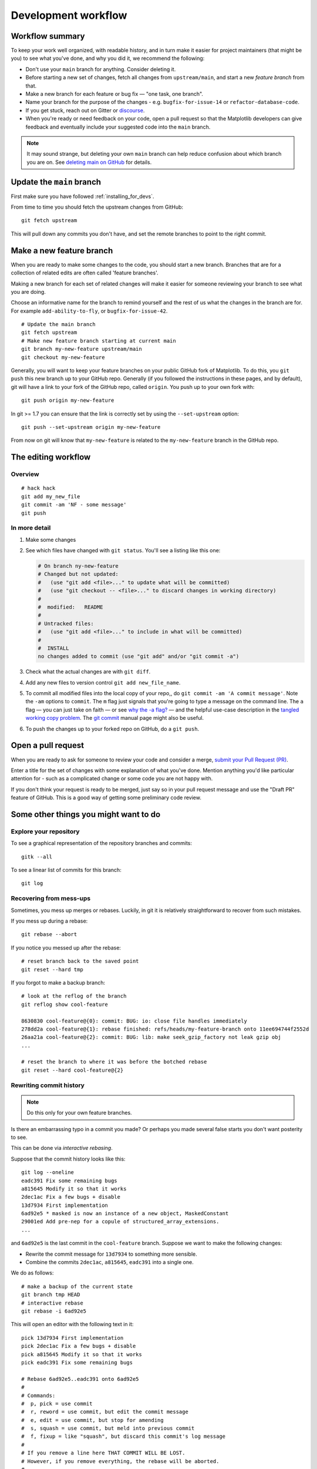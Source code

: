.. highlight:: bash

.. _development-workflow:

####################
Development workflow
####################

Workflow summary
================

To keep your work well organized, with readable history, and in turn make it
easier for project maintainers (that might be you) to see what you've done, and
why you did it, we recommend the following:

* Don't use your ``main`` branch for anything.  Consider deleting it.
* Before starting a new set of changes, fetch all changes from
  ``upstream/main``, and start a new *feature branch* from that.
* Make a new branch for each feature or bug fix — "one task, one branch".
* Name your branch for the purpose of the changes - e.g.
  ``bugfix-for-issue-14`` or ``refactor-database-code``.
* If you get stuck, reach out on Gitter or
  `discourse <https://discourse.matplotlib.org>`__.
* When you're ready or need feedback on your code, open a pull request so that the
  Matplotlib developers can give feedback and eventually include your suggested
  code into the ``main`` branch.

.. note::

   It may sound strange, but deleting your own ``main`` branch can help reduce
   confusion about which branch you are on.  See `deleting main on GitHub`_ for
   details.

.. _deleting main on GitHub: https://matthew-brett.github.io/pydagogue/gh_delete_master.html

.. _update-mirror-main:

Update the ``main`` branch
==========================

First make sure you have followed :ref:`installing_for_devs`.

From time to time you should fetch the upstream changes from GitHub::

   git fetch upstream

This will pull down any commits you don't have, and set the remote branches to
point to the right commit.

.. _make-feature-branch:

Make a new feature branch
=========================

When you are ready to make some changes to the code, you should start a new
branch.  Branches that are for a collection of related edits are often called
'feature branches'.

Making a new branch for each set of related changes will make it easier for
someone reviewing your branch to see what you are doing.

Choose an informative name for the branch to remind yourself and the rest of us
what the changes in the branch are for.  For example ``add-ability-to-fly``, or
``bugfix-for-issue-42``.

::

    # Update the main branch
    git fetch upstream
    # Make new feature branch starting at current main
    git branch my-new-feature upstream/main
    git checkout my-new-feature

Generally, you will want to keep your feature branches on your public GitHub
fork of Matplotlib.  To do this, you ``git push`` this new branch up to your
GitHub repo.  Generally (if you followed the instructions in these pages, and by
default), git will have a link to your fork of the GitHub repo, called
``origin``.  You push up to your own fork with::

   git push origin my-new-feature

In git >= 1.7 you can ensure that the link is correctly set by using the
``--set-upstream`` option::

   git push --set-upstream origin my-new-feature

From now on git will know that ``my-new-feature`` is related to the
``my-new-feature`` branch in the GitHub repo.

.. _edit-flow:

The editing workflow
====================

Overview
--------

::

   # hack hack
   git add my_new_file
   git commit -am 'NF - some message'
   git push

In more detail
--------------

#. Make some changes
#. See which files have changed with ``git status``.
   You'll see a listing like this one:

   .. code-block:: none

     # On branch ny-new-feature
     # Changed but not updated:
     #   (use "git add <file>..." to update what will be committed)
     #   (use "git checkout -- <file>..." to discard changes in working directory)
     #
     #	modified:   README
     #
     # Untracked files:
     #   (use "git add <file>..." to include in what will be committed)
     #
     #	INSTALL
     no changes added to commit (use "git add" and/or "git commit -a")

#. Check what the actual changes are with ``git diff``.
#. Add any new files to version control ``git add new_file_name``.
#. To commit all modified files into the local copy of your repo,, do
   ``git commit -am 'A commit message'``.  Note the ``-am`` options to
   ``commit``. The ``m`` flag just signals that you're going to type a
   message on the command line.  The ``a`` flag — you can just take on
   faith — or see `why the -a flag?`_ — and the helpful use-case
   description in the `tangled working copy problem`_. The
   `git commit <https://git-scm.com/docs/git-commit>`_ manual page might also be
   useful.
#. To push the changes up to your forked repo on GitHub, do a ``git
   push``.

.. _why the -a flag?: http://gitready.com/beginner/2009/01/18/the-staging-area.html
.. _tangled working copy problem: http://2ndscale.com/rtomayko/2008/the-thing-about-git


Open a pull request
===================

When you are ready to ask for someone to review your code and consider a merge,
`submit your Pull Request (PR) <https://docs.github.com/pull-requests>`_.

Enter a title for the set of changes with some explanation of what you've done.
Mention anything you'd like particular attention for - such as a
complicated change or some code you are not happy with.

If you don't think your request is ready to be merged, just say so in your pull
request message and use the "Draft PR" feature of GitHub. This is a good way of
getting some preliminary code review.

Some other things you might want to do
======================================

Explore your repository
-----------------------

To see a graphical representation of the repository branches and
commits::

   gitk --all

To see a linear list of commits for this branch::

   git log


.. _recovering-from-mess-up:

Recovering from mess-ups
------------------------

Sometimes, you mess up merges or rebases. Luckily, in git it is
relatively straightforward to recover from such mistakes.

If you mess up during a rebase::

   git rebase --abort

If you notice you messed up after the rebase::

   # reset branch back to the saved point
   git reset --hard tmp

If you forgot to make a backup branch::

   # look at the reflog of the branch
   git reflog show cool-feature

   8630830 cool-feature@{0}: commit: BUG: io: close file handles immediately
   278dd2a cool-feature@{1}: rebase finished: refs/heads/my-feature-branch onto 11ee694744f2552d
   26aa21a cool-feature@{2}: commit: BUG: lib: make seek_gzip_factory not leak gzip obj
   ...

   # reset the branch to where it was before the botched rebase
   git reset --hard cool-feature@{2}

.. _rewriting-commit-history:

Rewriting commit history
------------------------

.. note::

   Do this only for your own feature branches.

Is there an embarrassing typo in a commit you made? Or perhaps you
made several false starts you don't want posterity to see.

This can be done via *interactive rebasing*.

Suppose that the commit history looks like this::

    git log --oneline
    eadc391 Fix some remaining bugs
    a815645 Modify it so that it works
    2dec1ac Fix a few bugs + disable
    13d7934 First implementation
    6ad92e5 * masked is now an instance of a new object, MaskedConstant
    29001ed Add pre-nep for a copule of structured_array_extensions.
    ...

and ``6ad92e5`` is the last commit in the ``cool-feature`` branch. Suppose we
want to make the following changes:

* Rewrite the commit message for ``13d7934`` to something more sensible.
* Combine the commits ``2dec1ac``, ``a815645``, ``eadc391`` into a single one.

We do as follows::

    # make a backup of the current state
    git branch tmp HEAD
    # interactive rebase
    git rebase -i 6ad92e5

This will open an editor with the following text in it::

    pick 13d7934 First implementation
    pick 2dec1ac Fix a few bugs + disable
    pick a815645 Modify it so that it works
    pick eadc391 Fix some remaining bugs

    # Rebase 6ad92e5..eadc391 onto 6ad92e5
    #
    # Commands:
    #  p, pick = use commit
    #  r, reword = use commit, but edit the commit message
    #  e, edit = use commit, but stop for amending
    #  s, squash = use commit, but meld into previous commit
    #  f, fixup = like "squash", but discard this commit's log message
    #
    # If you remove a line here THAT COMMIT WILL BE LOST.
    # However, if you remove everything, the rebase will be aborted.
    #

To achieve what we want, we will make the following changes to it::

    r 13d7934 First implementation
    pick 2dec1ac Fix a few bugs + disable
    f a815645 Modify it so that it works
    f eadc391 Fix some remaining bugs

This means that (i) we want to edit the commit message for
``13d7934``, and (ii) collapse the last three commits into one. Now we
save and quit the editor.

Git will then immediately bring up an editor for editing the commit
message. After revising it, we get the output::

    [detached HEAD 721fc64] FOO: First implementation
     2 files changed, 199 insertions(+), 66 deletions(-)
    [detached HEAD 0f22701] Fix a few bugs + disable
     1 files changed, 79 insertions(+), 61 deletions(-)
    Successfully rebased and updated refs/heads/my-feature-branch.

and now, the history looks like this::

     0f22701 Fix a few bugs + disable
     721fc64 ENH: Sophisticated feature
     6ad92e5 * masked is now an instance of a new object, MaskedConstant

If it went wrong, recovery is again possible as explained :ref:`above
<recovering-from-mess-up>`.

If you have not yet pushed this branch to github, you can carry on as normal,
however if you *have* already pushed this commit see :ref:`force-push` for how
to replace your already published commits with the new ones.


.. _rebase-on-main:

Rebasing on ``upstream/main``
-----------------------------

Let's say you thought of some work you'd like to do. You
:ref:`update-mirror-main` and :ref:`make-feature-branch` called
``cool-feature``. At this stage, ``main`` is at some commit, let's call it E.
Now you make some new commits on your ``cool-feature`` branch, let's call them
A, B, C. Maybe your changes take a while, or you come back to them after a
while. In the meantime, ``main`` has progressed from commit E to commit (say) G:

.. code-block:: none

          A---B---C cool-feature
         /
    D---E---F---G main

At this stage you consider merging ``main`` into your feature branch, and you
remember that this page sternly advises you not to do that, because the
history will get messy. Most of the time, you can just ask for a review without
worrying about whether ``main`` has got a little ahead; however sometimes, the changes in
``main`` might affect your changes, and you need to harmonize them.  In this
situation you may prefer to do a rebase.

``rebase`` takes your changes (A, B, C) and replays them as if they had been
made to the current state of ``main``.  In other words, in this case, it takes
the changes represented by A, B, C and replays them on top of G. After the
rebase, your history will look like this:

.. code-block:: none

                  A'--B'--C' cool-feature
                 /
    D---E---F---G main

See `rebase without tears`_ for more detail.

.. _rebase without tears: https://matthew-brett.github.io/pydagogue/rebase_without_tears.html

To do a rebase on ``upstream/main``::

    # Fetch changes from upstream/main
    git fetch upstream
    # go to the feature branch
    git checkout cool-feature
    # make a backup in case you mess up
    git branch tmp cool-feature
    # rebase cool-feature onto main
    git rebase --onto upstream/main upstream/main cool-feature

In this situation, where you are already on branch ``cool-feature``, the last
command can be written more succinctly as::

    git rebase upstream/main

When all looks good, you can delete your backup branch::

   git branch -D tmp

If it doesn't look good you may need to have a look at
:ref:`recovering-from-mess-up`.

If you have made changes to files that have also changed in ``main``, this may
generate merge conflicts that you need to resolve - see the `git rebase`_ man
page for some instructions at the end of the "Description" section. There is
some related help on merging in the git user manual - see `resolving a merge`_.

.. _git rebase: https://git-scm.com/docs/git-rebase
.. _resolving a merge: https://schacon.github.io/git/user-manual.html#resolving-a-merge


If you have not yet pushed this branch to github, you can carry on as normal,
however if you *have* already pushed this commit see :ref:`force-push` for how
to replace your already published commits with the new ones.


.. _force-push:


Pushing, with force
-------------------


If you have in some way re-written already pushed history (e.g. via
:ref:`rewriting-commit-history` or :ref:`rebase-on-main`) leaving you with
a git history that looks something like

.. code-block:: none

       A'--E cool-feature
      /
     D---A---B---C origin/cool-feature

where you have pushed the commits ``A,B,C`` to your fork on GitHub (under the
remote name *origin*) but now have the commits ``A'`` and ``E`` on your local
branch *cool-feature*.  If you try to push the new commits to GitHub, it will
fail and show an error that looks like ::

   $ git push
   Pushing to github.com:origin/matplotlib.git
   To github.com:origin/matplotlib.git
    ! [rejected]              cool_feature -> cool_feature (non-fast-forward)
   error: failed to push some refs to 'github.com:origin/matplotlib.git'
   hint: Updates were rejected because the tip of your current branch is behind
   hint: its remote counterpart. Integrate the remote changes (e.g.
   hint: 'git pull ...') before pushing again.
   hint: See the 'Note about fast-forwards' in 'git push --help' for details.

If this push had succeeded, the commits ``A``, ``B``, and ``C`` would no
longer be referenced by any branch and they would be discarded:

.. code-block:: none

      D---A'---E cool-feature, origin/cool-feature

By default ``git push`` helpfully tries to protect you from accidentally
discarding commits by rejecting the push to the remote.  When this happens,
GitHub also adds the helpful suggestion to pull the remote changes and then try
pushing again.  In some cases, such as if you and a colleague are both
committing and pushing to the same branch, this is a correct course of action.

However, in the case of having intentionally re-written history, we *want* to
discard the commits on the remote and replace them with the new-and-improved
versions from our local branch.  In this case, what we want to do is ::

  $ git push --force-with-lease

which tells git you are aware of the risks and want to do the push anyway.  We
recommend using ``--force-with-lease`` over the ``--force`` flag.  The
``--force`` will do the push no matter what, whereas ``--force-with-lease``
will only do the push if the remote branch is where the local ``git`` client
thought it was.

Be judicious with force-pushing.  It is effectively re-writing published
history, and if anyone has fetched the old commits, it will have a different view
of history which can cause confusion.

